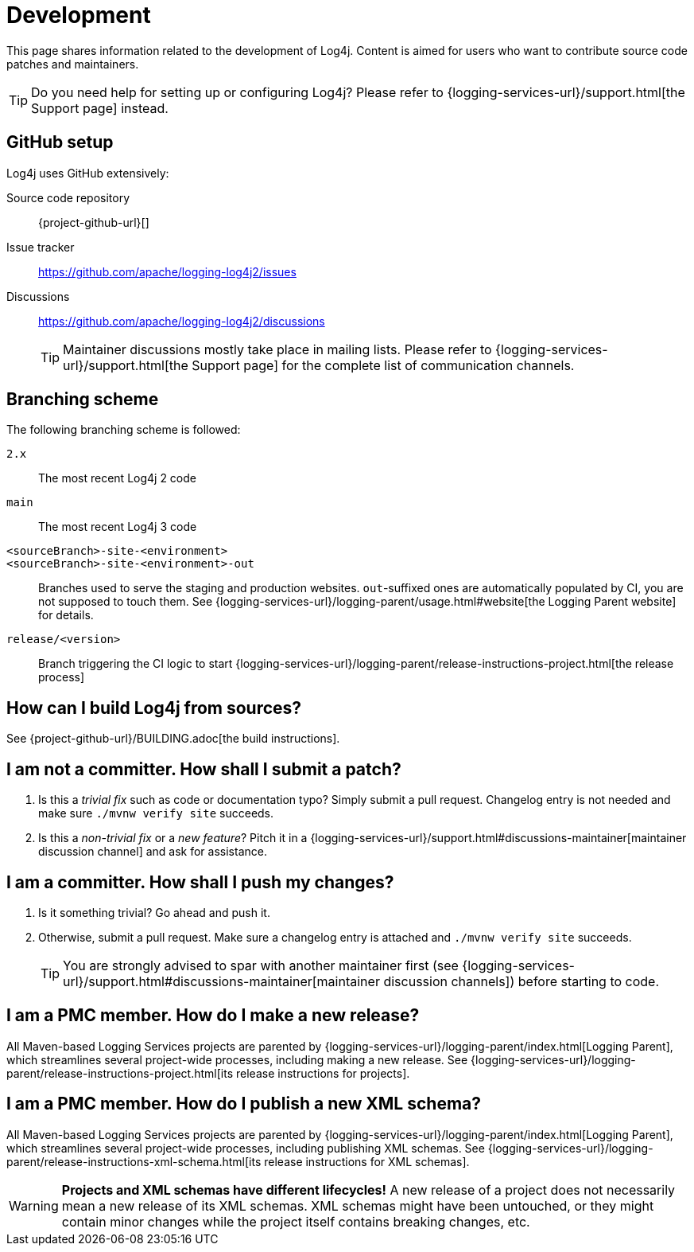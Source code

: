 ////
    Licensed to the Apache Software Foundation (ASF) under one or more
    contributor license agreements.  See the NOTICE file distributed with
    this work for additional information regarding copyright ownership.
    The ASF licenses this file to You under the Apache License, Version 2.0
    (the "License"); you may not use this file except in compliance with
    the License.  You may obtain a copy of the License at

         http://www.apache.org/licenses/LICENSE-2.0

    Unless required by applicable law or agreed to in writing, software
    distributed under the License is distributed on an "AS IS" BASIS,
    WITHOUT WARRANTIES OR CONDITIONS OF ANY KIND, either express or implied.
    See the License for the specific language governing permissions and
    limitations under the License.
////

= Development

This page shares information related to the development of Log4j.
Content is aimed for users who want to contribute source code patches and maintainers.

[TIP]
====
Do you need help for setting up or configuring Log4j?
Please refer to {logging-services-url}/support.html[the Support page] instead.
====

[#github]
== GitHub setup

Log4j uses GitHub extensively:

Source code repository:: {project-github-url}[]
Issue tracker:: https://github.com/apache/logging-log4j2/issues[]
Discussions::
https://github.com/apache/logging-log4j2/discussions[]
+
[TIP]
====
Maintainer discussions mostly take place in mailing lists.
Please refer to {logging-services-url}/support.html[the Support page] for the complete list of communication channels.
====

[#branching]
== Branching scheme

The following branching scheme is followed:

`2.x`:: The most recent Log4j 2 code

`main`:: The most recent Log4j 3 code

`<sourceBranch>-site-<environment>`::
`<sourceBranch>-site-<environment>-out`::
Branches used to serve the staging and production websites.
`out`-suffixed ones are automatically populated by CI, you are not supposed to touch them.
See {logging-services-url}/logging-parent/usage.html#website[the Logging Parent website] for details.

`release/<version>`::
Branch triggering the CI logic to start {logging-services-url}/logging-parent/release-instructions-project.html[the release process]

[#building]
== How can I build Log4j from sources?

See {project-github-url}/BUILDING.adoc[the build instructions].

[#contributor]
== I am **not** a committer. How shall I submit a patch?

. Is this a _trivial fix_ such as code or documentation typo?
Simply submit a pull request.
Changelog entry is not needed and make sure `./mvnw verify site` succeeds.

. Is this a _non-trivial fix_ or a _new feature_?
Pitch it in a {logging-services-url}/support.html#discussions-maintainer[maintainer discussion channel] and ask for assistance.

[#committer]
== I am a committer. How shall I push my changes?

. Is it something trivial?
Go ahead and push it.

. Otherwise, submit a pull request.
Make sure a changelog entry is attached and `./mvnw verify site` succeeds.
+
[TIP]
====
You are strongly advised to spar with another maintainer first (see {logging-services-url}/support.html#discussions-maintainer[maintainer discussion channels]) before starting to code.
====

[#release-project]
== I am a PMC member. How do I make a new release?

All Maven-based Logging Services projects are parented by
{logging-services-url}/logging-parent/index.html[Logging Parent],
which streamlines several project-wide processes, including making a new release.
See {logging-services-url}/logging-parent/release-instructions-project.html[its release instructions for projects].

[#release-xml-schema]
== I am a PMC member. How do I publish a new XML schema?

All Maven-based Logging Services projects are parented by
{logging-services-url}/logging-parent/index.html[Logging Parent],
which streamlines several project-wide processes, including publishing XML schemas.
See {logging-services-url}/logging-parent/release-instructions-xml-schema.html[its release instructions for XML schemas].

[WARNING]
====
**Projects and XML schemas have different lifecycles!**
A new release of a project does not necessarily mean a new release of its XML schemas.
XML schemas might have been untouched, or they might contain minor changes while the project itself contains breaking changes, etc.
====
